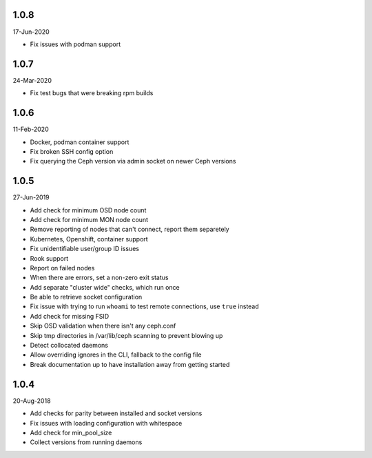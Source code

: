 1.0.8
-----
17-Jun-2020

* Fix issues with podman support

1.0.7
-----
24-Mar-2020

* Fix test bugs that were breaking rpm builds

1.0.6
-----
11-Feb-2020

* Docker, podman container support
* Fix broken SSH config option
* Fix querying the Ceph version via admin socket on newer Ceph versions

1.0.5
-----
27-Jun-2019

* Add check for minimum OSD node count
* Add check for minimum MON node count
* Remove reporting of nodes that can't connect, report them separetely
* Kubernetes, Openshift, container support
* Fix unidentifiable user/group ID issues
* Rook support
* Report on failed nodes
* When there are errors, set a non-zero exit status
* Add separate "cluster wide" checks, which run once
* Be able to retrieve socket configuration
* Fix issue with trying to run ``whoami`` to test remote connections, use
  ``true`` instead
* Add check for missing FSID
* Skip OSD validation when there isn't any ceph.conf
* Skip tmp directories in /var/lib/ceph scanning to prevent blowing up
* Detect collocated daemons
* Allow overriding ignores in the CLI, fallback to the config file
* Break documentation up to have installation away from getting started


1.0.4
-----
20-Aug-2018

* Add checks for parity between installed and socket versions
* Fix issues with loading configuration with whitespace
* Add check for min_pool_size
* Collect versions from running daemons
